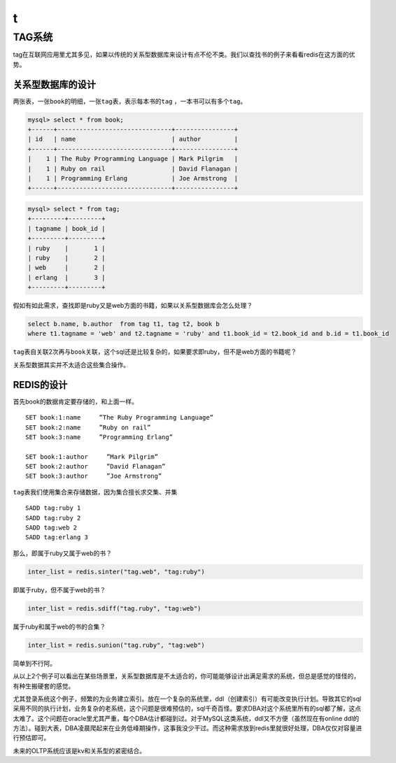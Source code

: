 t
**

TAG系统
========

tag在互联网应用里尤其多见，如果以传统的关系型数据库来设计有点不伦不类。我们以查找书的例子来看看redis在这方面的优势。

关系型数据库的设计
------------------

两张表，一张\ ``book``\ 的明细，一张\ ``tag``\ 表，表示每本书的\ ``tag`` ，一本书可以有多个\ ``tag``\ 。

.. code-block:: sql

    mysql> select * from book;
    +------+-------------------------------+----------------+
    | id   | name                          | author         |
    +------+-------------------------------+----------------+
    |    1 | The Ruby Programming Language | Mark Pilgrim   |
    |    1 | Ruby on rail                  | David Flanagan |
    |    1 | Programming Erlang            | Joe Armstrong  |
    +------+-------------------------------+----------------+

.. code-block:: sql

    mysql> select * from tag;
    +---------+---------+
    | tagname | book_id |
    +---------+---------+
    | ruby    |       1 |
    | ruby    |       2 |
    | web     |       2 |
    | erlang  |       3 |
    +---------+---------+

假如有如此需求，查找即是ruby又是web方面的书籍，如果以关系型数据库会怎么处理？

.. code-block:: sql

    select b.name, b.author  from tag t1, tag t2, book b
    where t1.tagname = 'web' and t2.tagname = 'ruby' and t1.book_id = t2.book_id and b.id = t1.book_id

\ ``tag``\ 表自关联2次再与\ ``book``\ 关联，这个sql还是比较复杂的，如果要求即ruby，但不是web方面的书籍呢？

关系型数据其实并不太适合这些集合操作。

REDIS的设计
------------

首先book的数据肯定要存储的，和上面一样。

::

    SET book:1:name     ”The Ruby Programming Language”
    SET book:2:name     ”Ruby on rail”
    SET book:3:name     ”Programming Erlang”
    
    SET book:1:author     ”Mark Pilgrim”
    SET book:2:author     ”David Flanagan”
    SET book:3:author     ”Joe Armstrong”

\ ``tag``\ 表我们使用集合来存储数据，因为集合擅长求交集、并集

::

    SADD tag:ruby 1
    SADD tag:ruby 2
    SADD tag:web 2
    SADD tag:erlang 3

那么，即属于ruby又属于web的书？

.. code-block:: python

    inter_list = redis.sinter("tag.web", "tag:ruby")

即属于ruby，但不属于web的书？

.. code-block:: python

    inter_list = redis.sdiff("tag.ruby", "tag:web")

属于ruby和属于web的书的合集？

.. code-block:: python

    inter_list = redis.sunion("tag.ruby", "tag:web")

简单到不行阿。

从以上2个例子可以看出在某些场景里，关系型数据库是不太适合的，你可能能够设计出满足需求的系统，但总是感觉的怪怪的，有种生搬硬套的感觉。

尤其登录系统这个例子，频繁的为业务建立索引。放在一个复杂的系统里，ddl（创建索引）有可能改变执行计划。导致其它的sql采用不同的执行计划，业务复杂的老系统，这个问题是很难预估的，sql千奇百怪。要求DBA对这个系统里所有的sql都了解，这点太难了。这个问题在oracle里尤其严重，每个DBA估计都碰到过。对于MySQL这类系统，ddl又不方便（虽然现在有online ddl的方法）。碰到大表，DBA凌晨爬起来在业务低峰期操作，这事我没少干过。而这种需求放到redis里就很好处理，DBA仅仅对容量进行预估即可。

未来的OLTP系统应该是kv和关系型的紧密结合。
